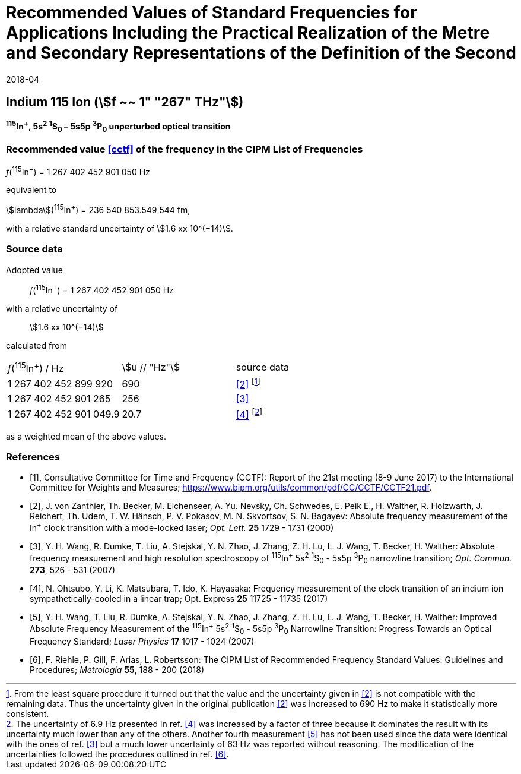 = Recommended Values of Standard Frequencies for Applications Including the Practical Realization of the Metre and Secondary Representations of the Definition of the Second
:appendix: 2
:partnumber: 1
:edition: 9
:copyright-year: 2019
:language: en
:docnumber: 
:title-en: 
:title-fr: 
:doctype: guide
:parent-document: si-brochure.adoc
:committee-acronym: CCTF
:committee-en: Consultative Committee for Time and Frequency
:docstage: in-force
:confirmed-date: 2017-06
:revdate: 2018-04
:docsubstage: 60
:imagesdir: images
:mn-document-class: bipm
:mn-output-extensions: xml,html,pdf,rxl
:local-cache-only:
:data-uri-image:

== Indium 115 Ion (stem:[f ~~ 1" "267" THz"])

*^115^In^+^, 5s^2^ ^1^S~0~ – 5s5p ^3^P~0~ unperturbed optical transition*

=== Recommended value <<cctf>> of the frequency in the CIPM List of Frequencies

_f_(^115^In^+^) = 1 267 402 452 901 050 Hz

equivalent to

stem:[lambda](^115^In^+^) = 236 540 853.549 544 fm,

with a relative standard uncertainty of stem:[1.6 xx 10^(−14)].

=== Source data

Adopted value:: _f_(^115^In^+^) = 1 267 402 452 901 050 Hz
with a relative uncertainty of:: stem:[1.6 xx 10^(−14)]
calculated from::

[%unnumbered]
|===
| _f_(^115^In^+^) / Hz | stem:[u // "Hz"] | source data
| 1 267 402 452 899 920 | 690 | <<zanthier>> footnote:[From the least square procedure it turned out that the value and the uncertainty given in <<zanthier>> is not compatible with the remaining data. Thus the uncertainty given in the original publication <<zanthier>> was increased to 690 Hz to make it statistically more consistent.]
| 1 267 402 452 901 265 | 256 | <<wang_dumke>>
| 1 267 402 452 901 049.9 | 20.7 | <<ohtsubo>> footnote:[The uncertainty of 6.9 Hz presented in ref. <<ohtsubo>> was increased by a factor of three because it dominates the result with its uncertainty much lower than any of the others. Another fourth measurement <<wang_liu>> has not been used since the data were identical with the ones of ref. <<wang_dumke>> but a much lower uncertainty of 63 Hz was reported without reasoning. The modification of the uncertainties followed the procedures outlined in ref. <<riehle>>.]
|===

as a weighted mean of the above values.

[bibliography]
=== References

* [[[cctf,1]]], Consultative Committee for Time and Frequency (CCTF): Report of the 21st meeting (8-9 June 2017) to the International Committee for Weights and Measures; https://www.bipm.org/utils/common/pdf/CC/CCTF/CCTF21.pdf.

* [[[zanthier,2]]], J. von Zanthier, Th. Becker, M. Eichenseer, A. Yu. Nevsky, Ch. Schwedes, E. Peik E., H. Walther, R. Holzwarth, J. Reichert, Th. Udem, T. W. Hänsch, P. V. Pokasov, M. N. Skvortsov, S. N. Bagayev: Absolute frequency measurement of the In^+^ clock transition with a mode-locked laser; _Opt. Lett._ *25* 1729 - 1731 (2000)

* [[[wang_dumke,3]]], Y. H. Wang, R. Dumke, T. Liu, A. Stejskal, Y. N. Zhao, J. Zhang, Z. H. Lu, L. J. Wang, T. Becker, H. Walther: Absolute frequency measurement and high resolution spectroscopy of ^115^In^+^ 5s^2^ ^1^S~0~ - 5s5p ^3^P~0~ narrowline transition; _Opt. Commun._ *273*, 526 - 531 (2007)

* [[[ohtsubo,4]]], N. Ohtsubo, Y. Li, K. Matsubara, T. Ido, K. Hayasaka: Frequency measurement of the clock transition of an indium ion sympathetically-cooled in a linear trap; Opt. Express *25* 11725 - 11735 (2017)

* [[[wang_liu,5]]], Y. H. Wang, T. Liu, R. Dumke, A. Stejskal, Y. N. Zhao, J. Zhang, Z. H. Lu, L. J. Wang, T. Becker, H. Walther: Improved Absolute Frequency Measurement of the ^115^In^+^ 5s^2^ ^1^S~0~ - 5s5p ^3^P~0~ Narrowline Transition: Progress Towards an Optical Frequency Standard; _Laser Physics_ *17* 1017 - 1024 (2007)

* [[[riehle,6]]], F. Riehle, P. Gill, F. Arias, L. Robertsson: The CIPM List of Recommended Frequency Standard Values: Guidelines and Procedures; _Metrologia_ *55*, 188 - 200 (2018)